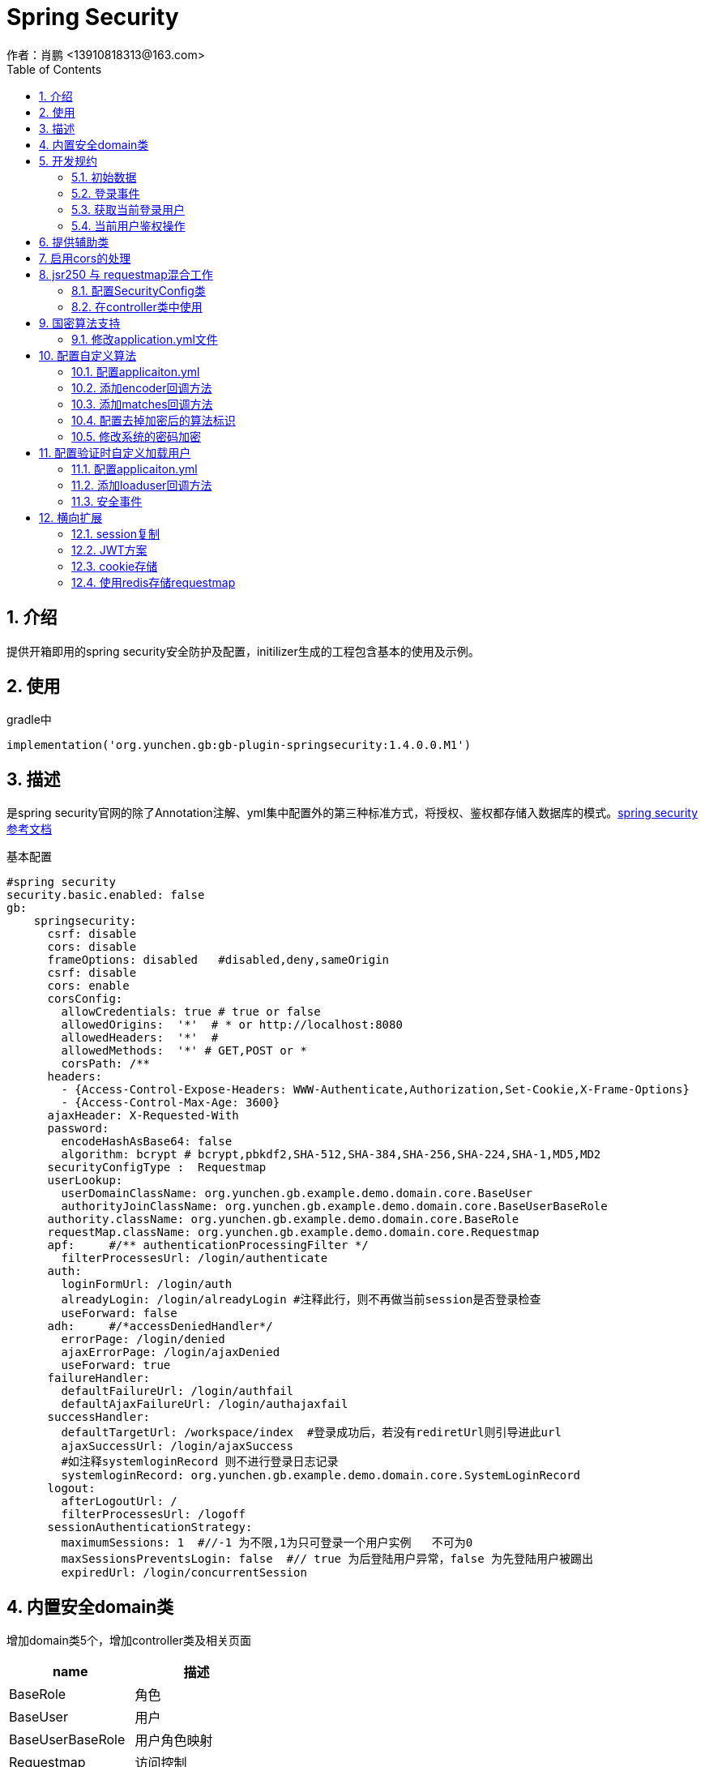 = Spring Security
作者：肖鹏 <13910818313@163.com>
:imagesdir: ./images
:source-highlighter: coderay
:last-update-label!:
:toc2:
:sectnums:

[[介绍]]
== 介绍
提供开箱即用的spring security安全防护及配置，initilizer生成的工程包含基本的使用及示例。

[[使用]]
== 使用
gradle中
[source,groovy]
----
implementation('org.yunchen.gb:gb-plugin-springsecurity:1.4.0.0.M1')
----

[[描述]]
== 描述

是spring security官网的除了Annotation注解、yml集中配置外的第三种标准方式，将授权、鉴权都存储入数据库的模式。link:https://docs.spring.io/spring-security/site/docs/current/reference/html5/[spring security参考文档]

基本配置
[source,yml]
----
#spring security
security.basic.enabled: false
gb:
    springsecurity:
      csrf: disable
      cors: disable
      frameOptions: disabled   #disabled,deny,sameOrigin
      csrf: disable
      cors: enable
      corsConfig:
        allowCredentials: true # true or false
        allowedOrigins:  '*'  # * or http://localhost:8080
        allowedHeaders:  '*'  #
        allowedMethods:  '*' # GET,POST or *
        corsPath: /**
      headers:
        - {Access-Control-Expose-Headers: WWW-Authenticate,Authorization,Set-Cookie,X-Frame-Options}
        - {Access-Control-Max-Age: 3600}
      ajaxHeader: X-Requested-With
      password:
        encodeHashAsBase64: false
        algorithm: bcrypt # bcrypt,pbkdf2,SHA-512,SHA-384,SHA-256,SHA-224,SHA-1,MD5,MD2
      securityConfigType :  Requestmap
      userLookup:
        userDomainClassName: org.yunchen.gb.example.demo.domain.core.BaseUser
        authorityJoinClassName: org.yunchen.gb.example.demo.domain.core.BaseUserBaseRole
      authority.className: org.yunchen.gb.example.demo.domain.core.BaseRole
      requestMap.className: org.yunchen.gb.example.demo.domain.core.Requestmap
      apf:     #/** authenticationProcessingFilter */
        filterProcessesUrl: /login/authenticate
      auth:
        loginFormUrl: /login/auth
        alreadyLogin: /login/alreadyLogin #注释此行，则不再做当前session是否登录检查
        useForward: false
      adh:     #/*accessDeniedHandler*/
        errorPage: /login/denied
        ajaxErrorPage: /login/ajaxDenied
        useForward: true
      failureHandler:
        defaultFailureUrl: /login/authfail
        defaultAjaxFailureUrl: /login/authajaxfail
      successHandler:
        defaultTargetUrl: /workspace/index  #登录成功后，若没有rediretUrl则引导进此url
        ajaxSuccessUrl: /login/ajaxSuccess
        #如注释systemloginRecord 则不进行登录日志记录
        systemloginRecord: org.yunchen.gb.example.demo.domain.core.SystemLoginRecord
      logout:
        afterLogoutUrl: /
        filterProcessesUrl: /logoff
      sessionAuthenticationStrategy:
        maximumSessions: 1  #//-1 为不限,1为只可登录一个用户实例   不可为0
        maxSessionsPreventsLogin: false  #// true 为后登陆用户异常，false 为先登陆用户被踢出
        expiredUrl: /login/concurrentSession
----



[[内置安全domain类]]
== 内置安全domain类

增加domain类5个，增加controller类及相关页面

[format="csv", options="header"]
|===
name,描述
BaseRole,角色
BaseUser,用户
BaseUserBaseRole,用户角色映射
Requestmap,访问控制
SystemLoginRecord,登录日志
|===

[[开发规约]]
== 开发规约

使用系统封装的GbSpringSecurityUtils类或GbSpringSecurityService类获取登录用户信息。
因为用户domain中的外键懒加载原因，不建议将domain实例存储进session中.

=== 初始数据

在系统的startup类的init方法中，默认有幂等的几个初始数据的方法。

        createDefaultRoles(); //初始化系统角色
        createDefaultUsers();//初始化系统用户
        createRequestMap();//初始化系统访问控制列表
        initMenu();//初始化系统菜单

=== 登录事件

发生系统登录事件时，会自动调用在startup类的onAuthenticationSuccess方法或onAuthenticationFailure方法，从而实现登录日志记录.

示例如下：

[source,groovy]
----
    public void onAuthenticationSuccess(HttpServletRequest request, HttpServletResponse response, Authentication authentication){
        //保存入登录日志
        Map map=[:];
        String username=authentication.getPrincipal().username;
        map.remoteaddr=request.getRemoteAddr();
        map.sessionId=request.getSession().getId();
        map.loginTime=new Date();
        Timer timer=new Timer();
        //100毫秒后分离线程执行
        timer.runAfter(100){
            SystemLoginRecord.withNewSession{
                SystemLoginRecord systemLoginRecord=new SystemLoginRecord(map);
                systemLoginRecord.baseUser=BaseUser.findByUsername(username);
                systemLoginRecord.save(flush:true);
            }
        }
    }
----

=== 获取当前登录用户

使用注入的gbSpringSecurityService获取当前登录用户:

    BaseUser currentUser=BaseUser.read(gbSpringSecurityService.principal.id);

=== 当前用户鉴权操作

使用GbSpringSecurityUtils类进行用户权限鉴别.

    println GbSpringSecurityUtils.getPrincipalAuthorities();
    println GbSpringSecurityUtils.ifAnyGranted("ROLE_USER,ROLE_ADMIN");
    println GbSpringSecurityUtils.ifAllGranted("ROLE_USER,ROLE_ADMIN");
    println GbSpringSecurityUtils.ifNotGranted("ROLE_USER,ROLE_ADMIN");

==== controller中

使用注入的sessionRegistry获取当前登录系统的用户数目。

    println sessionRegistry.allPrincipals*.username;

详细的演示在WorkspaceController.groovy和LogoutController中。

同时在线用户数目，有application.yml中的sessionAuthenticationStrategy部分的配置决定.

    gb:
        springsecurity:
          sessionAuthenticationStrategy:
            maximumSessions: 1  #//-1 为不限,1为只可登录一个用户实例   不可为0
            maxSessionsPreventsLogin: false  #// true 为后登陆用户异常，false 为先登陆用户session过期
            expiredUrl: /login/concurrentSession  #为先登陆用户session过期，引导至此路径



==== 页面中

参看themyleaf3页面的示例

[[提供辅助类]]
== 提供辅助类

提供辅助类：
[source,groovy]
----
GbSpringSecurityUtils类
静态方法
    ifAllGranted(String roles)    当前用户是否全部授予角色
    ifNotGranted(String roles)   当前用户是否全部未授予角色
    ifAnyGranted(String roles)   当前用户是否授予其中任一角色
    isAjax(HttpServletRequest request)   当前是否ajax请求
    reauthenticate(String username, String password)  重新认证
    PasswordEncoder findPasswordEncoder(String algorithm)  //获取指定算法的PasswordEncoder
GbSpringSecurityService类
需要使用@Autowired 注入
    getPrincipal()        获取当前登录principal ，匿名用户为字符串 anonymous
    注意：登录用户为 org.yunchen.gb.plugin.springsecurity.userdetails.CoreUser 的实例
    getCurrentUser()   获取当前用户实例 （BaseUser）
    encodePassword(String password)
    encodePassword(String password, Object salt = null)
    isLoggedIn()
    clearCachedRequestmaps()   清除当前缓存的访问控制列表
    PasswordEncoder findPasswordEncoder(String algorithm)  //获取指定算法的PasswordEncoder
thmeleaf taglib
    1. 页面<xmlns:sec="http://www.thymeleaf.org/extras/spring-security">
    2. 获取用户信息<span  sec:authentication="principal.username" />
    3. 角色鉴别 <div  sec:authorize="hasAnyRole('ROLE_ADMIN')">
----

== 启用cors的处理

若其他域名的应用系统使用本系统的rest接口,出现跨域无法访问的403 错误时,按如下操作:

修改application.yml中的 cors值为 enable
[source,yml]
----
gb:
    springsecurity:
      active: true
      frameOptions: sameOrigin   #disabled,deny,sameOrigin
      csrf: disable
      cors: enable
      corsConfig:
        allowCredentials: true # true or false
        allowedOrigins:  '*'  # * or http://localhost:8080,http://somesite.com.cn
        allowedHeaders:  '*'  #
        allowedMethods:  '*' # GET,POST or *
        corsPath: /**
----


== jsr250 与 requestmap混合工作

=== 配置SecurityConfig类

在config目录创建ProjectSecurityConfig类

----
import org.springframework.boot.autoconfigure.EnableAutoConfiguration
import org.springframework.context.annotation.Configuration
import org.springframework.security.config.annotation.method.configuration.EnableGlobalMethodSecurity
import org.springframework.security.config.annotation.web.configuration.WebSecurityConfigurerAdapter

@Configuration
@EnableAutoConfiguration
//@EnableGlobalMethodSecurity(securedEnabled=true)
@EnableGlobalMethodSecurity(jsr250Enabled=true)
class ProjectSecurityConfig extends WebSecurityConfigurerAdapter{
}
----
TIP: 也可启用securedEnabled ,就可在项目中使用@Secured注解

TIP: jsr250Enabled 可以使用@PermitAll,@RolesAllowed,@DenyAll 三个注解

=== 在controller类中使用
----
    //@Secured("ROLE_ADMIN")
    //@PermitAll
    //@RolesAllowed("ROLE_USER,ROLE_ADMIN")
    @DenyAll
    public Map index2(){
        return [result:true]
    }
----


TIP: 目前方法上的@PermitAll注解无法工作, 需要修改在requestMap表中最后一行, /** 配置为 permitAll

== 国密算法支持

增加国密算法SM3，SM4的支持

=== 修改application.yml文件

----
gb:
    springsecurity:
      password:
        encodeHashAsBase64: false
        algorithm: SM3 # bcrypt,pbkdf2,SHA-512,SHA-384,SHA-256,SHA-224,SHA-1,MD5,MD2,SM3,SM4
        sm4Key: 86C63180C2806ED1F47B859EE501215C
----

TIP: sm4Key也可不设置，则会默认使用内置的32位16进制密钥。

加密后的效果
----
admin:{SM3}dc1fd00e3eeeb940ff46f457bf97d66ba7fcc36e0b20802383de142860e76ae6
user:{SM3}92e7fbdcca8b9f36be0638e48e77cbeeb49ef15886b6cd12d46e09d74a232a81
----

TIP:其中的{idForEncode} 是springsecurity的DelegatingPasswordEncoder类添加的，后面是加密后的字符

== 配置自定义算法

在项目中存在使用用户id作为盐值的情况，要支持此种情况需要如下配置

=== 配置applicaiton.yml

----
gb:
  springsecurity:
    password:
      encodeHashAsBase64: false
      algorithm: custom # bcrypt,pbkdf2,SHA-512,SHA-384,SHA-256,SHA-224,SHA-1,MD5,MD2,SM3,SM4,custom   <1>
      useCustomMethodAlgorithm: bcrypt    <2>
----

<1> 配置此项为custom ，在系统中使用CustomPasswordEncoder
<2> 配置一个辅助的算法encoder，可为上一项除去custom外的任意值

=== 添加encoder回调方法

在任何标有@GbBootstrap注解的类中，如Startup类，添加如下方法

----
    public String customPasswordEncoder(CoreUser currentLoadUser, PasswordEncoder passwordEncoder,CharSequence plainTextPassword){
        //passwordEncoder 是useCustomMethodAlgorithm配置项制定的算法加密器
        String encodeStr=passwordEncoder.encode(plainTextPassword)
        return encodeStr;
        //因spring security5后不再使用salt，可以自己定制盐值加密类，以便与遗留系统集成
        //return Md5Encoder.encode(plainTextPassword,currentLoadUser.id);
    }
----

=== 添加matches回调方法

在任何标有@GbBootstrap注解的类中，如Startup类，添加如下方法

----
    public boolean customPasswordMatches(CoreUser currentLoadUser, PasswordEncoder passwordEncoder,CharSequence rawPassword, String encodedPassword){
        //passwordEncoder 是useCustomMethodAlgorithm配置项制定的算法加密器
        return passwordEncoder.matches(rawPassword,encodedPassword)
        //因spring security5后不再使用salt，可以自己定制盐值加密类，以便与遗留系统集成
        //return Md5Encoder.encode(rawPassword,currentLoadUser.id).equals(encodedPassword);
    }
----

=== 配置去掉加密后的算法标识

spring security5后，加密的字符串前面会自动添加算法标识{math}，如{bcrypt}$2a$10$e8zurQgiO8s5O6rYwMUF..XapBU1WqWi8fmZ895z4lnW8QliEDWYW

可以在application.yml中添加如下配置，去除算法标识，以便与遗留系统集成

----
gb:
  springsecurity:
    password:
        withoutIdPrefix: true
----

TIP: 携带算法标识是一个很好的习惯，不推荐将其摘除。可以采用中间视图的形式绕开标识问题与遗留系统集成。

=== 修改系统的密码加密

系统中的用户密码加密在BaseUser 类中

----
class BaseUser implements Serializable {
    。。。。。。
    protected void encodePassword() {
        CoreUser coreUser=new CoreUser(username, password, enabled, !accountExpired, !passwordExpired, !accountLocked, [], id)
        password = GbSpringUtils.getBean("passwordEncoder").encode(coreUser,password)
    }
}
----

== 配置验证时自定义加载用户

在实际项目中有支持自定义字段匹配用户名的需求，如手机号，邮箱等。

=== 配置applicaiton.yml

----
gb:
  springsecurity:
        password:
          useCustomLoadUser: true
----

=== 添加loaduser回调方法

在任何标有@GbBootstrap注解的类中，如Startup类，添加如下方法

----
    public BaseUser customLoadUser(String inputUsername){
    //示例，可自由定制，返回BaseUser实例对象即可
        return BaseUser.findByUsernameOrEmailOrPhone(inputUsername,inputUsername,inputUsername);
    }
----

=== 安全事件

安全事件AppSecurityAuthSuccessEvent、AppSecurityAuthFailureEvent和安全事件基类AppSecurityEvent；
获取AppSecurityAuthSuccessEvent事件的source是一个Map，内容是：[request:request,response:response,authentication:authentication]
获取AppSecurityAuthFailureEvent事件的source是一个Map，内容是：[request:request,response:response,authenticationException:authenticationException]

TIP: 若订阅安全基类AppSecurityEvent事件，则能收到全部框架发布的安全事件。
authenticationException 是AccountExpiredException、CredentialsExpiredException、 DisabledException、
LockedException、 SessionAuthenticationException、 CaptchaVerificationFailedException六类异常中的一个。

订阅示例：
[source,groovy]
----
@Configuration
@Slf4j
class NewSecurityAuthSuccessAppListener implements ApplicationListener<AppSecurityAuthSuccessEvent> {
    @Override
    void onApplicationEvent(AppSecurityAuthSuccessEvent event) {
        println "login user is : ${event.source.authentication.principal.username}";
    }
}
----


== 横向扩展

提供session复制，jwt存储认证的横向扩展能力;支持cookie存储认证信息的横向扩展能力。

=== session复制

使用redis进行session复制
//@todo

=== JWT方案

参看 link:./springSecurityRest.html[ Spring Security REST 解决方案]

=== cookie存储

考虑到使用传统mvc方案的用户，在升级到jwt时，需要前端使用MVVM框架或VUE，成本较高。
因此针对传统mvc模式，提供此cookie存储方案，快速解决横向扩展，减少代码复杂度和迁移成本。

TIP: 需要客户端浏览器开启cookie支持

==== 使用步骤

在application.yml中增加配置

----
gb:
   springsecurity:
    scale:
      enableCookie: true #使用cookie存储认证信息
      httpOnly: true #不允许客户端js读取
      secure: false #只支持https协议
      tokenValiditySeconds: 1209600 # 14 days
      domainName:         #cookie域名，为空或不设置则使用访问路径localhost或IP
----

经过以上两步后，系统用户登录后，会自动将认证信息写入浏览器cookie; 无论是服务端重启或多服务轮询，都会优先检验cookie，再检验sessionId.

用户在系统中，主动登出/logout/index 或访问/logoff 时 或关闭浏览器时，系统都会自动清除cookie.

=== 使用redis存储requestmap

==== 添加项目的data-radis插件

[source,groovy]
----
implementation('org.yunchen.gb:gb-plugin-data-redis:1.4.0.0.M1')
----

==== 增加yml文件配置,启用此功能

[source,yml]
----
gb.springsecurity.requestmap.gatherToRedis: true;
----

==== 每次用户访问，系统会自动从redis server下载requestmap的服务器配置

==== 默认增加的redis项

1. 键值：gb:spring:security:compiledJson
2. 键值：gb:spring:security:compiledJsonMd5



